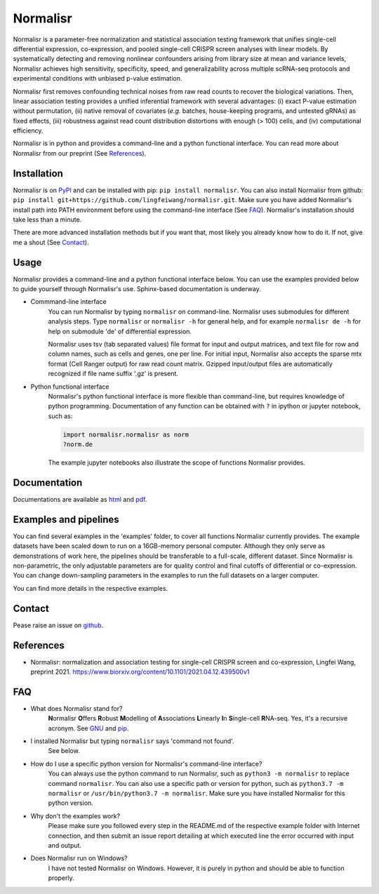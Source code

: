 =========
Normalisr
=========
.. image:: https://img.shields.io/pypi/v/normalisr?color=informational
   :target: https://pypi.python.org/pypi/normalisr

.. image:: https://zenodo.org/badge/242889849.svg
   :target: https://zenodo.org/badge/latestdoi/242889849


Normalisr is a parameter-free normalization and statistical association testing framework that unifies single-cell differential expression, co-expression, and pooled single-cell CRISPR screen analyses with linear models. By systematically detecting and removing nonlinear confounders arising from library size at mean and variance levels, Normalisr achieves high sensitivity, specificity, speed, and generalizability across multiple scRNA-seq protocols and experimental conditions with unbiased p-value estimation.

Normalisr first removes confounding technical noises from raw read counts to recover the biological variations. Then, linear association testing provides a unified inferential framework with several advantages: (i) exact P-value estimation without permutation, (ii) native removal of covariates (*e.g.* batches, house-keeping programs, and untested gRNAs) as fixed effects, (iii) robustness against read count distribution distortions with enough (> 100) cells, and (iv) computational efficiency.

Normalisr is in python and provides a command-line and a python functional interface. You can read more about Normalisr from our preprint (See References_).

Installation
=============
Normalisr is on `PyPI <https://pypi.org/project/normalisr>`_ and can be installed with pip: ``pip install normalisr``. You can also install Normalisr from github: ``pip install git+https://github.com/lingfeiwang/normalisr.git``. Make sure you have added Normalisr's install path into PATH environment before using the command-line interface (See FAQ_). Normalisr's installation should take less than a minute.

There are more advanced installation methods but if you want that, most likely you already know how to do it. If not, give me a shout (See Contact_).

Usage
=====
Normalisr provides a command-line and a python functional interface below. You can use the examples provided below to guide yourself through Normalisr's use. Sphinx-based documentation is underway.

* Commmand-line interface
	You can run Normalisr by typing ``normalisr`` on command-line. Normalisr uses submodules for different analysis steps. Type ``normalisr`` or ``normalisr -h`` for general help, and for example ``normalisr de -h`` for help on submodule 'de' of differential expression.

	Normalisr uses tsv (tab separated values) file format for input and output matrices, and text file for row and column names, such as cells and genes, one per line. For initial input, Normalisr also accepts the sparse mtx format (Cell Ranger output) for raw read count matrix. Gzipped input/output files are automatically recognized if file name suffix '.gz' is present.

* Python functional interface
	Normalisr's python functional interface is more flexible than command-line, but requires knowledge of python programming. Documentation of any function can be obtained with ``?`` in ipython or jupyter notebook, such as:

	.. code-block::

		import normalisr.normalisr as norm
		?norm.de

	The example jupyter notebooks also illustrate the scope of functions Normalisr provides.


Documentation
=============
Documentations are available as `html <https://lingfeiwang.github.io/normalisr/index.html>`_ and `pdf <https://github.com/lingfeiwang/normalisr/raw/master/docs/build/latex/normalisr.pdf>`_.

Examples and pipelines
==========================
You can find several examples in the 'examples' folder, to cover all functions Normalisr currently provides. The example datasets have been scaled down to run on a 16GB-memory personal computer. Although they only serve as demonstrations of work here, the pipelines should be transferable to a full-scale, different dataset. Since Normalisr is non-parametric, the only adjustable parameters are for quality control and final cutoffs of differential or co-expression. You can change down-sampling parameters in the examples to run the full datasets on a larger computer.

You can find more details in the respective examples.

Contact
==========================
Pease raise an issue on `github <https://github.com/lingfeiwang/normalisr/issues/new>`_.

References
==========================
* Normalisr: normalization and association testing for single-cell CRISPR screen and co-expression, Lingfei Wang, preprint 2021. https://www.biorxiv.org/content/10.1101/2021.04.12.439500v1

FAQ
==========================
* What does Normalisr stand for?
	**N**\ ormalisr **O**\ ffers **R**\ obust **M**\ odelling of **A**\ ssociations **L**\ inearly **I**\ n **S**\ ingle-cell **R**\ NA-seq. Yes, it's a recursive acronym. See `GNU <https://www.gnu.org/gnu/gnu-history.en.html>`_ and `pip <http://www.ianbicking.org/blog/2008/10/28/pyinstall-is-dead-long-live-pip/index.html>`_.

* I installed Normalisr but typing ``normalisr`` says 'command not found'.
	See below.
	
* How do I use a specific python version for Normalisr's command-line interface?
	You can always use the python command to run Normalisr, such as ``python3 -m normalisr`` to replace command ``normalisr``. You can also use a specific path or version for python, such as ``python3.7 -m normalisr`` or ``/usr/bin/python3.7 -m normalisr``. Make sure you have installed Normalisr for this python version.


* Why don't the examples work?
	Please make sure you followed every step in the README.md of the respective example folder with Internet connection, and then submit an issue report detailing at which executed line the error occurred with input and output.


* Does Normalisr run on Windows?
	I have not tested Normalisr on Windows. However, it is purely in python and should be able to function properly.
